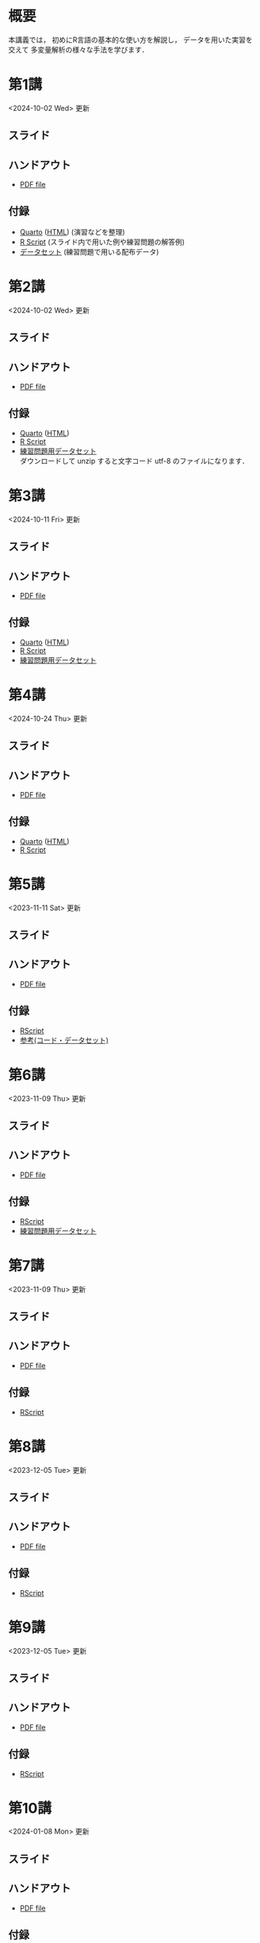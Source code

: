 #+HUGO_BASE_DIR: ./
#+HUGO_SECTION: page
#+HUGO_WEIGHT: auto
#+AUTHOR: Noboru Murata
#+LINK: github https://noboru-murata.github.io/statistical-data-analysis2/
#+LINK: githubraw https://raw.githubusercontent.com/noboru-murata/statistical-data-analysis2/refs/heads/master/docs/
#+STARTUP: hidestars content indent
# C-c C-e H A (generate MDs for all subtrees)

* 概要
:PROPERTIES:
:EXPORT_FILE_NAME: _index
:EXPORT_HUGO_SECTION: ./
:EXPORT_DATE: <2020-09-19 Sat>
:END:
本講義では，
初めにR言語の基本的な使い方を解説し，
データを用いた実習を交えて
多変量解析の様々な手法を学びます．

** COMMENT 講義資料
以下は統計データ解析 I・II の資料です．
1. Rの基礎編 [[github:pdfs/note1.pdf][(PDF)]] [[github:zips/script1.zip][(Rscript/Dataset)]] 
2. 確率と統計編 [[github:pdfs/note2.pdf][(PDF)]] [[github:zips/script2.zip][(Rscript/Dataset)]] 
3. 多変量解析編 [[github:pdfs/note3.pdf][(PDF)]] [[github:zips/script3.zip][(Rscript/Dataset)]] 
   (随時更新します)

特に統計データ解析IIでは「Rの基礎」と「多変量解析」を用います．
   
** COMMENT 参考資料
その他，必要な参考書等については講義中に指示します．

春期に開講する統計データ解析Iの資料は
[[https://noboru-murata.github.io/statistical-data-analysis1/][こちら]]
にあります．

* 第1講
:PROPERTIES:
:EXPORT_FILE_NAME: lecture01
:EXPORT_DATE: <2020-09-21 Mon>
:END:
<2024-10-02 Wed> 更新 
** スライド
#+hugo: {{< myslide base="statistical-data-analysis2" name="slide01" >}}
** ハンドアウト
- [[github:pdfs/slide01.pdf][PDF file]]
** 付録
- [[githubraw:code/practice01.qmd][Quarto]] ([[github:code/practice01.html][HTML]]) (演習などを整理)
- [[github:code/slide01.R][R Script]] (スライド内で用いた例や練習問題の解答例)
- [[github:data/data01.zip][データセット]] (練習問題で用いる配布データ)
  
* 第2講
:PROPERTIES:
:EXPORT_FILE_NAME: lecture02
:EXPORT_DATE: <2020-09-19 Sat>
:END:
<2024-10-02 Wed> 更新
** スライド
#+hugo: {{< myslide base="statistical-data-analysis2" name="slide02" >}}
** ハンドアウト
- [[github:pdfs/slide02.pdf][PDF file]]
** 付録
- [[githubraw:code/practice02.qmd][Quarto]] ([[github:code/practice02.html][HTML]])
- [[github:code/slide02.R][R Script]]
- [[github:data/data02.zip][練習問題用データセット]] \\
  ダウンロードして unzip すると文字コード utf-8 のファイルになります．

* 第3講
:PROPERTIES:
:EXPORT_FILE_NAME: lecture03
:EXPORT_DATE: <2020-09-19 Sat>
:END:
<2024-10-11 Fri> 更新
** スライド
#+hugo: {{< myslide base="statistical-data-analysis2" name="slide03" >}}
** ハンドアウト
- [[github:pdfs/slide03.pdf][PDF file]]
** 付録
- [[githubraw:code/practice03.qmd][Quarto]] ([[github:code/practice03.html][HTML]])
- [[github:code/slide03.R][R Script]]
- [[github:data/data03.zip][練習問題用データセット]]

* 第4講
:PROPERTIES:
:EXPORT_FILE_NAME: lecture04
:EXPORT_DATE: <2020-09-19 Sat>
:END:
<2024-10-24 Thu> 更新
** スライド
#+hugo: {{< myslide base="statistical-data-analysis2" name="slide04" >}}
** ハンドアウト
- [[github:pdfs/slide04.pdf][PDF file]]
** 付録
- [[githubraw:code/practice04.qmd][Quarto]] ([[github:code/practice04.html][HTML]])
- [[github:code/slide04.R][R Script]]

* 第5講
:PROPERTIES:
:EXPORT_FILE_NAME: lecture05
:EXPORT_DATE: <2020-09-19 Sat>
:END:
<2023-11-11 Sat> 更新
** スライド
#+hugo: {{< myslide base="statistical-data-analysis2" name="slide05" >}}
** ハンドアウト
- [[github:pdfs/slide05.pdf][PDF file]]
** 付録
- [[github:code/slide05.R][RScript]]
- [[github:data/data05.zip][参考(コード・データセット)]]

* 第6講
:PROPERTIES:
:EXPORT_FILE_NAME: lecture06
:EXPORT_DATE: <2020-09-19 Sat>
:END:
<2023-11-09 Thu> 更新
** スライド
#+hugo: {{< myslide base="statistical-data-analysis2" name="slide06" >}}
** ハンドアウト
- [[github:pdfs/slide06.pdf][PDF file]]
** 付録
- [[github:code/slide06.R][RScript]]
- [[github:data/data06.zip][練習問題用データセット]]

* 第7講
:PROPERTIES:
:EXPORT_FILE_NAME: lecture07
:EXPORT_DATE: <2020-09-19 Sat>
:END:
<2023-11-09 Thu> 更新
** スライド
#+hugo: {{< myslide base="statistical-data-analysis2" name="slide07" >}}
** ハンドアウト
- [[github:pdfs/slide07.pdf][PDF file]]
** 付録
- [[github:code/slide07.R][RScript]]

* 第8講
:PROPERTIES:
:EXPORT_FILE_NAME: lecture08
:EXPORT_DATE: <2020-09-19 Sat>
:END:
<2023-12-05 Tue> 更新
** スライド
#+hugo: {{< myslide base="statistical-data-analysis2" name="slide08" >}}
** ハンドアウト
- [[github:pdfs/slide08.pdf][PDF file]]
** 付録
- [[github:code/slide08.R][RScript]]

* 第9講
:PROPERTIES:
:EXPORT_FILE_NAME: lecture09
:EXPORT_DATE: <2020-09-19 Sat>
:END:
<2023-12-05 Tue> 更新
** スライド
#+hugo: {{< myslide base="statistical-data-analysis2" name="slide09" >}}
** ハンドアウト
- [[github:pdfs/slide09.pdf][PDF file]]
** 付録
- [[github:code/slide09.R][RScript]]

* 第10講
:PROPERTIES:
:EXPORT_FILE_NAME: lecture10
:EXPORT_DATE: <2020-09-19 Sat>
:END:
<2024-01-08 Mon> 更新
** スライド
#+hugo: {{< myslide base="statistical-data-analysis2" name="slide10" >}}
** ハンドアウト
- [[github:pdfs/slide10.pdf][PDF file]]
** 付録
- [[github:code/slide10.R][RScript]]
- [[github:data/data10.zip][練習問題用データセット]]

* 第11講
:PROPERTIES:
:EXPORT_FILE_NAME: lecture11
:EXPORT_DATE: <2020-09-19 Sat>
:END:
<2024-01-08 Mon> 更新
** スライド
#+hugo: {{< myslide base="statistical-data-analysis2" name="slide11" >}}
** ハンドアウト
- [[github:pdfs/slide11.pdf][PDF file]]
** 付録
- [[github:code/slide11.R][RScript]]

* 第12講
:PROPERTIES:
:EXPORT_FILE_NAME: lecture12
:EXPORT_DATE: <2020-09-19 Sat>
:END:
<2024-01-08 Mon> 更新
** スライド
#+hugo: {{< myslide base="statistical-data-analysis2" name="slide12" >}}
** ハンドアウト
- [[github:pdfs/slide12.pdf][PDF file]]
** 付録
- [[github:code/slide12.R][RScript]]

* 第13講
:PROPERTIES:
:EXPORT_FILE_NAME: lecture13
:EXPORT_DATE: <2020-09-19 Sat>
:END:
<2024-01-26 Fri> 更新
** スライド
#+hugo: {{< myslide base="statistical-data-analysis2" name="slide13" >}}
** ハンドアウト
- [[github:pdfs/slide13.pdf][PDF file]]
** 付録
- [[github:code/slide13.R][RScript]]

# - [[github:code/slide13_supplement.R][補足のRScript]]

# * COMMENT 講義14
#   :PROPERTIES:
#   :EXPORT_FILE_NAME: lecture14
#   :EXPORT_DATE: <2020-09-19 Sat>
#   :END:
#   準備中
# ** COMMENT スライド
#    #+html: {{< myslide base="statistical-data-analysis2" name="slide14" >}}
# ** COMMENT ハンドアウト
#    - [[github:pdfs/slide14.pdf][PDF file]]


* 講義資料
:PROPERTIES:
:EXPORT_FILE_NAME: notes
:EXPORT_DATE: <2023-03-31 Fri>
:END:
<2023-03-31 Fri> 更新

以下は統計データ解析 I・II の講義資料(随時更新)です．
1. R の基礎編 [[github:pdfs/note1.pdf][(PDF)]] [[github:zips/script1.zip][(Rscript/Dataset)]] 
2. 確率と統計編 [[github:pdfs/note2.pdf][(PDF)]] [[github:zips/script2.zip][(Rscript/Dataset)]] 
3. 多変量解析編 [[github:pdfs/note3.pdf][(PDF)]] [[github:zips/script3.zip][(Rscript/Dataset)]] 

特に統計データ解析IIでは「Rの基礎」と「多変量解析」を用います．
   
春期に開講する統計データ解析Iの資料は
[[https://noboru-murata.github.io/statistical-data-analysis1/][こちら]]
にあります．

* 動画記録
:PROPERTIES:
:EXPORT_FILE_NAME: record
:EXPORT_DATE: <2022-10-09 Sun>
:ID:       71EEA7E3-75A0-4AB6-A547-C892A3D710FD
:END:
<2024-10-18 Fri> 更新

講義の進捗に合わせて追加します．
- [[https://u-tokyo-ac-jp.zoom.us/rec/share/wVGzpxCui2uiQbrPf_kpBwOsDL13oIcGSjOAjv7cSz4hK9Yuxl0EvzqTLW_kbcJu.APVWLSozMn2nCmvc?startTime=1728028894000][第1講 (2024年10月4日)]]
- [[https://u-tokyo-ac-jp.zoom.us/rec/share/g_oEK04oEeGB85ARxvEQ0a-II15Acqu_NOp_NSpLMXllGwlw13t_J8SapdK1hnfv.O_nn0M97ejkpNevi?startTime=1728633622000][第2講 (2024年10月11日)]]
- [[https://u-tokyo-ac-jp.zoom.us/rec/share/g2sJbJPCLYZ9ffPF_QZQLqNJ-ZyJHfaN2FL5_Tr8G0iRKOd1DTrOB_Z8B0Nsu6GR.4uAfi4YjdwhX8Kk4?startTime=1729238416000][第3講 (2024年10月18日)]]
- 第4講 (2024年10月25日)

-----
以下は2023年度の記録
- [[https://u-tokyo-ac-jp.zoom.us/rec/share/FY0GSw0VlglrqDt-131OjUfY8y4WX5_xMI6a2Yk5eMQuY66g3AunD7wTxL86nJrn.0xDdtPcLRbkKvKia?startTime=1696578607000][第1講 (2023年10月6日)]]
- [[https://u-tokyo-ac-jp.zoom.us/rec/share/6wegj0rxNSKXoQ6RBvIsf2zLPShZxJjqyH2J-oFJSosX90uiPI8CWz23zQMzvdzJ.kW9koz0qHyZDw1qJ?startTime=1697183439000][第2講 (2023年10月13日)]]
- [[https://u-tokyo-ac-jp.zoom.us/rec/share/JEeU1YBmTRZtrAA2933w4FiZ5GucJJdm_wIreiqGBj5lqBauWIFzp75s-Z-6r_ie.UB3oz3ZW67jdMeXq?startTime=1697788209000][第3講 (2023年10月20日)]]
- [[https://u-tokyo-ac-jp.zoom.us/rec/share/nyH7vqWp_En6m0gmKg3gbtg8f-nItwsGozTWanra_9ExQaZqVR9nG7Z2XziamcV7.GlaNIrDhEvQa6RzY?startTime=1698393054000][第4講 (2023年10月27日)]]
- [[https://u-tokyo-ac-jp.zoom.us/rec/share/YSD0FXn35mY2ELH9MbprRjYfFWJOFKXz_9YLlP2HRYwOcMzWiLptpq7BqvtI-XLP.MJnF86780MEzLcTB?startTime=1699602618000][第5講 (2023年11月10日)]]
- [[https://u-tokyo-ac-jp.zoom.us/rec/share/Wj4eZkxVMuzvdITrMW13KNH1zBI9QAVwph_k3BPNg26fweuGDQtSL6McbX1FBHKY.h1sTP2zRAKDlTLHo?startTime=1700207480000][第6講 (2023年11月17日)]]
- [[https://u-tokyo-ac-jp.zoom.us/rec/share/tB1F3cSUv_tAsrReepuuyee7FHSsQw2ikXzQnnOqB7BKch4wzEvqjifjf8V4_GG-.3E-jVTVLoaEIKFqC?startTime=1701417066000][第7講 (2023年12月1日)]]
- [[https://u-tokyo-ac-jp.zoom.us/rec/share/csy53tXx8v9wb3PO5AHB27X5KjpOoAMUdTrf_HIovbscVuq5u0uwDFxBzdU-wVnC.kOaOEFDUCIVIX58P?startTime=1702021838000][第8講 (2023年12月8日)]]
- [[https://u-tokyo-ac-jp.zoom.us/rec/share/1um05R2uiZ3TwlkukGoYkXF7TNxvNI-zMv3OMd7NM5VqBgaUd7foPen2O-7BihkY.VUlpSQalYRU3GFED?startTime=1702626685000][第9講 (2023年12月15日)]]
- [[https://u-tokyo-ac-jp.zoom.us/rec/share/ZHh_lkXg-5Hsi1-4VaA-tI4Yd0l9JGhizeEO6AI8Ij2yA1YNwmrx1TXZMFiJfWxe.5Ukmgr_QTU-jV70r?startTime=1704425205000][第10講 (2023年12月22日)]]
- [[https://u-tokyo-ac-jp.zoom.us/rec/share/SPQtDhEDexBWSM2rw_hPokOpg8zKJGP1UZxCiLvMza_qM2drXD9IdOsNsVLUHMOO.86d5zIrky92dzmHT?startTime=1704441057000][第11講 (2024年1月5日)]]
- [[https://u-tokyo-ac-jp.zoom.us/rec/share/fd-bQB8kK6wA9T9_WRL1dojj6NbNFHt5PRt9VKXtQd6-pxJnHlzzPXowPeYIo-ha.PmrcOvYEYVpixEJ0?startTime=1705650696000][第12講 (2024年1月19日)]]
- [[https://u-tokyo-ac-jp.zoom.us/rec/share/8ZJnEMFh0pe-RD2h6t5QPdiPzDN_79rp3uFsiUuGTdPTNpCYeNoffHwIvXFPpfe8.pzt65rsbDQVgXgB8?startTime=1706255437000][第13講 (2024年1月26日)]]
# -----
# 昨年度の記録
# - [[https://u-tokyo-ac-jp.zoom.us/rec/share/i7MJgFbB5sjRHfGDhPTHaB_UJI63xhZrIpFB9jLlI1AI4qTA4V_tV6f8nLLYzibw.MwUeY1ATEEexDbU0?startTime=1665129002000][第1講 (2022年10月7日)]]
# - 第2講 (2022年10月14日) 録画ミスのため公開動画はありません
# - [[https://u-tokyo-ac-jp.zoom.us/rec/share/kJSj3YH2jX_GH_W2QCGU230BuE7yaH1HDvaSDHZFlQxFnUn06Wk6oB3A0xpLPMGG.HiRjV5CHhKlm-VzZ?startTime=1666338598000][第3講 (2022年10月21日)]]
# - [[https://u-tokyo-ac-jp.zoom.us/rec/share/nNH4N21O9NDYUQOpbEOWmb4E24XyNhrcD8iiVFb_utZcFJJvGPC-CTUIWA_Jde9U.GOlXOW3-jrVqTBOU?startTime=1666943408000][第4講 (2022年10月28日)]]
# - [[https://u-tokyo-ac-jp.zoom.us/rec/share/KHnWqPh1ZcgXfAzSwewctirJMnl0Pc17xTgE1ETMATJGnH9_MQgmkTfxoXG7VVhb._UYmQl0_gViuYgHc?startTime=1667548207000][第5講 (2022年11月4日)]]
# - [[https://u-tokyo-ac-jp.zoom.us/rec/share/6ZVnYgUan37gOkxOQqzAAiXqtJ-WVnsYxsM_1ak7iD4DaKJmTgtKWLfpwQGSDnhd.qlHs2CUoU4GYfsuf?startTime=1668153301000][第6講 (2022年11月11日)]]
# - [[https://u-tokyo-ac-jp.zoom.us/rec/share/EbkVXzokpLV6qyj_5olP9vrXoX-ImxlvlzvBL5ZXIaji3zUPBjdLL6C0YYzRABS9.quRMMflb5bhBsOsL?startTime=1668758092000][第7講 (2022年11月18日)]]
# - [[https://u-tokyo-ac-jp.zoom.us/rec/share/jR1m1wTEesEAJSq7VHLOJgGuy6vPD2yfDBsVpTlbhG7DcO_q6EPXlSqXyM39cT3C.FJcEzjhVinzOZvui?startTime=1669362902000][第8講 (2022年11月25日)]]
# - [[https://u-tokyo-ac-jp.zoom.us/rec/share/D4fOVdaOG-Bwm3jqQVGkor3rNC9BmOEM6Yzf0IUMxyz5HFQb6RvZfYrUg94YCID_.XXpPTolmbPj9q1Ch?startTime=1669967699000][第9講 (2022年12月2日)]]
# - [[https://u-tokyo-ac-jp.zoom.us/rec/share/2bjqctXC4rh7lAZM9XNBJJ-5gk7reLMMtskt5Dro218CZx5QlSjWrHkk4s2Dk5S7.L-qu0mvv4BlxSXvs?startTime=1670572506000][第10講 (2022年12月9日)]]
# - [[https://u-tokyo-ac-jp.zoom.us/rec/share/ox8Oue4adq9WsAcI86SMwYApCvNzAWBJ5nWaQ4RNxx1D2gtFht4HW0DPO4JW_0tx.cJJdD4oNSCBRVFio?startTime=1671177296000][第11講 (2022年12月16日)]]
# - [[https://u-tokyo-ac-jp.zoom.us/rec/share/4gBA7hIxoAS9iinpT6yVrXZ5Bn3STH9Pry5vrh9tedxi_72y-VXRLjiir1kZqmKo.ZLk7n6__jWlO5FTZ?startTime=1671782094000][第12講 (2022年12月23日)]]
# - [[https://u-tokyo-ac-jp.zoom.us/rec/share/-h0WsX8rXLJy6gkBYFwhiWoH6GglL7_zlCPjih7IsWTrehHslLnlFbuOPexjjv16.XBqcucl1ztSmikQV?startTime=1672991694000][第13講 (2023年1月6日)]]


# * COMMENT 講義13
#   :PROPERTIES:
#   :EXPORT_FILE_NAME: lecture13
#   :EXPORT_DATE: <2020-09-19 Sat>
#   :END:
#   準備中
# ** COMMENT スライド
#    #+html: {{< myslide base="statistical-data-analysis1" name="slide13" >}}
# ** COMMENT ハンドアウト
#    - [[github:pdfs/slide13.pdf][PDF file]]
# ** COMMENT 解答例
#    - [[github:code/slide13.R][RScript]]

# * COMMENT 講義14
#   :PROPERTIES:
#   :EXPORT_FILE_NAME: lecture14
#   :EXPORT_DATE: <2020-09-19 Sat>
#   :END:
#   準備中
# ** COMMENT スライド
#    #+html: {{< myslide base="statistical-data-analysis1" name="slide14" >}}
# ** COMMENT ハンドアウト
#    - [[github:pdfs/slide14.pdf][PDF file]]
# ** COMMENT 解答例
#    - [[github:code/slide14.R][RScript]]


* COMMENT お知らせの雛形
:PROPERTIES:
:EXPORT_HUGO_SECTION: ./post
:EXPORT_FILE_NAME: post0
:EXPORT_DATE: <2020-09-21 Mon>
:END:

* R/RStudioの導入方法
:PROPERTIES:
:EXPORT_HUGO_SECTION: ./post
:EXPORT_FILE_NAME: post1
:EXPORT_DATE: <2023-03-31 Fri>
:END:
** スライド
#+hugo: {{< myslide base="statistical-data-analysis2" name="install" >}}
** ハンドアウト   
- [[github:pdfs/install.pdf][PDF file]]

* スライドの使い方
:PROPERTIES:
:EXPORT_HUGO_SECTION: ./post
:EXPORT_FILE_NAME: post2
:EXPORT_DATE: <2020-09-21 Mon>
:END:
スライドは
[[https://revealjs.com][reveal.js]]
を使って作っています．
  
スライドを click して "?" を入力すると
shortcut key が表示されますが，
これ以外にも以下の key などが使えます．

** フルスクリーン
- f フルスクリーン表示
- esc 元に戻る
** COMMENT 黒板
- w スライドと黒板の切り替え (toggle)
- x/y チョークの色の切り替え (巡回)
- c 消去
** COMMENT メモ書き
- e 編集モードの切り替え (toggle)
- x/y ペンの色の切り替え (巡回)
- c 消去

* Quartoの使い方
:PROPERTIES:
:EXPORT_HUGO_SECTION: ./post
:EXPORT_FILE_NAME: post3
:EXPORT_DATE: <2024-10-10 Thu>
:END:
** スライド
#+hugo: {{< myslide base="statistical-data-analysis2" name="quarto" >}}
** ハンドアウト   
- [[github:pdfs/quarto.pdf][PDF file]]


* COMMENT ローカル変数
# Local Variables:
# eval: (org-hugo-auto-export-mode)
# End:
